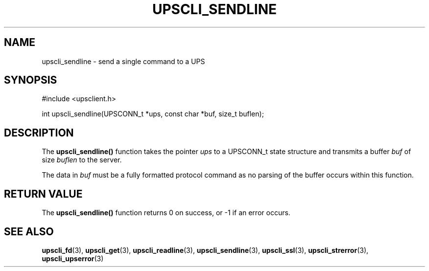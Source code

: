 '\" t
.\"     Title: upscli_sendline
.\"    Author: [FIXME: author] [see http://docbook.sf.net/el/author]
.\" Generator: DocBook XSL Stylesheets v1.76.1 <http://docbook.sf.net/>
.\"      Date: 02/15/2014
.\"    Manual: NUT Manual
.\"    Source: Network UPS Tools 2.7.1.5
.\"  Language: English
.\"
.TH "UPSCLI_SENDLINE" "3" "02/15/2014" "Network UPS Tools 2\&.7\&.1\&." "NUT Manual"
.\" -----------------------------------------------------------------
.\" * Define some portability stuff
.\" -----------------------------------------------------------------
.\" ~~~~~~~~~~~~~~~~~~~~~~~~~~~~~~~~~~~~~~~~~~~~~~~~~~~~~~~~~~~~~~~~~
.\" http://bugs.debian.org/507673
.\" http://lists.gnu.org/archive/html/groff/2009-02/msg00013.html
.\" ~~~~~~~~~~~~~~~~~~~~~~~~~~~~~~~~~~~~~~~~~~~~~~~~~~~~~~~~~~~~~~~~~
.ie \n(.g .ds Aq \(aq
.el       .ds Aq '
.\" -----------------------------------------------------------------
.\" * set default formatting
.\" -----------------------------------------------------------------
.\" disable hyphenation
.nh
.\" disable justification (adjust text to left margin only)
.ad l
.\" -----------------------------------------------------------------
.\" * MAIN CONTENT STARTS HERE *
.\" -----------------------------------------------------------------
.SH "NAME"
upscli_sendline \- send a single command to a UPS
.SH "SYNOPSIS"
.sp
.nf
#include <upsclient\&.h>
.fi
.sp
.nf
int upscli_sendline(UPSCONN_t *ups, const char *buf, size_t buflen);
.fi
.SH "DESCRIPTION"
.sp
The \fBupscli_sendline()\fR function takes the pointer \fIups\fR to a UPSCONN_t state structure and transmits a buffer \fIbuf\fR of size \fIbuflen\fR to the server\&.
.sp
The data in \fIbuf\fR must be a fully formatted protocol command as no parsing of the buffer occurs within this function\&.
.SH "RETURN VALUE"
.sp
The \fBupscli_sendline()\fR function returns 0 on success, or \-1 if an error occurs\&.
.SH "SEE ALSO"
.sp
\fBupscli_fd\fR(3), \fBupscli_get\fR(3), \fBupscli_readline\fR(3), \fBupscli_sendline\fR(3), \fBupscli_ssl\fR(3), \fBupscli_strerror\fR(3), \fBupscli_upserror\fR(3)
